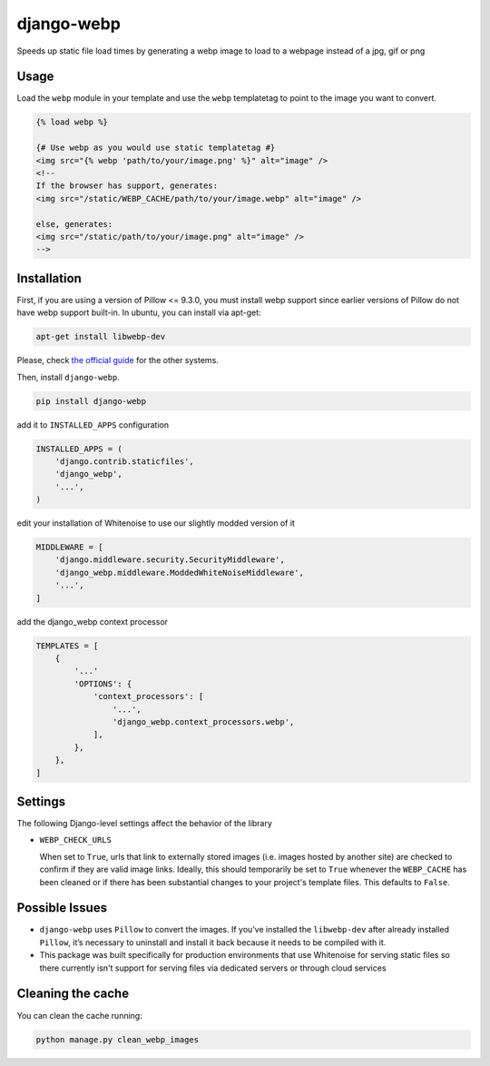 django-webp
===========

Speeds up static file load times by generating a webp image to load to a webpage instead of a jpg, gif or png

|Build Status| |Coverage Status|


Usage
-----

Load the ``webp`` module in your template and use the ``webp``
templatetag to point to the image you want to convert.

.. code:: html

    {% load webp %}

    {# Use webp as you would use static templatetag #}
    <img src="{% webp 'path/to/your/image.png' %}" alt="image" />
    <!--
    If the browser has support, generates:
    <img src="/static/WEBP_CACHE/path/to/your/image.webp" alt="image" />

    else, generates:
    <img src="/static/path/to/your/image.png" alt="image" />
    -->

Installation
------------

First, if you are using a version of Pillow <= 9.3.0, you must install  webp support since earlier versions of Pillow do not 
have webp support built-in. In ubuntu, you can install via apt-get:

.. code:: sh

    apt-get install libwebp-dev

Please, check `the official guide`_ for the other systems.

Then, install ``django-webp``.

.. code:: sh

    pip install django-webp

add it to ``INSTALLED_APPS`` configuration

.. code:: python

    INSTALLED_APPS = (
        'django.contrib.staticfiles',
        'django_webp',
        '...',
    )
    
edit your installation of Whitenoise to use our slightly modded version of it

.. code:: python

    MIDDLEWARE = [
        'django.middleware.security.SecurityMiddleware',
        'django_webp.middleware.ModdedWhiteNoiseMiddleware',
        '...',
    ]

add the django\_webp context processor

.. code:: python

    TEMPLATES = [
        {
            '...'
            'OPTIONS': {
                'context_processors': [
                    '...',
                    'django_webp.context_processors.webp',
                ],
            },
        },
    ]

Settings
--------

The following Django-level settings affect the behavior of the library

- ``WEBP_CHECK_URLS``

  When set to ``True``, urls that link to externally stored images (i.e. images hosted by another site) are checked to confirm if they are valid image links.
  Ideally, this should temporarily be set to ``True`` whenever the ``WEBP_CACHE`` has been cleaned or if there has been substantial changes to your project's template files.
  This defaults to ``False``.


  


Possible Issues
-----------------

- ``django-webp`` uses ``Pillow`` to convert the images. If you’ve installed the ``libwebp-dev`` after already installed ``Pillow``, it’s necessary to uninstall and install it back because it needs to be compiled with it.
- This package was built specifically for production environments that use Whitenoise for serving static files so there currently isn't support for serving files via dedicated servers or through cloud services

Cleaning the cache
------------------

You can clean the cache running:

.. code:: sh

    python manage.py clean_webp_images

.. _the official guide: https://developers.google.com/speed/webp/docs/precompiled

.. |Build Status| image:: https://github.com/andrefarzat/django-webp/actions/workflows/django.yml/badge.svg?branch=master
   :target: https://github.com/andrefarzat/django-webp/actions/workflows/django.yml
.. |Coverage Status| image:: https://coveralls.io/repos/github/andrefarzat/django-webp/badge.svg?branch=master
   :target: https://coveralls.io/github/andrefarzat/django-webp?branch=master
